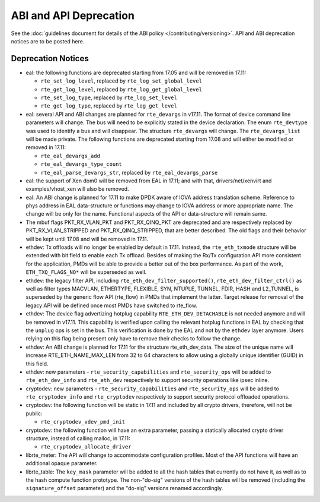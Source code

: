 ABI and API Deprecation
=======================

See the :doc:`guidelines document for details of the ABI policy </contributing/versioning>`.
API and ABI deprecation notices are to be posted here.


Deprecation Notices
-------------------

* eal: the following functions are deprecated starting from 17.05 and will
  be removed in 17.11:

  - ``rte_set_log_level``, replaced by ``rte_log_set_global_level``
  - ``rte_get_log_level``, replaced by ``rte_log_get_global_level``
  - ``rte_set_log_type``, replaced by ``rte_log_set_level``
  - ``rte_get_log_type``, replaced by ``rte_log_get_level``

* eal: several API and ABI changes are planned for ``rte_devargs`` in v17.11.
  The format of device command line parameters will change. The bus will need
  to be explicitly stated in the device declaration. The enum ``rte_devtype``
  was used to identify a bus and will disappear.
  The structure ``rte_devargs`` will change.
  The ``rte_devargs_list`` will be made private.
  The following functions are deprecated starting from 17.08 and will either be
  modified or removed in 17.11:

  - ``rte_eal_devargs_add``
  - ``rte_eal_devargs_type_count``
  - ``rte_eal_parse_devargs_str``, replaced by ``rte_eal_devargs_parse``

* eal: the support of Xen dom0 will be removed from EAL in 17.11; and with
  that, drivers/net/xenvirt and examples/vhost_xen will also be removed.

* eal: An ABI change is planned for 17.11 to make DPDK aware of IOVA address
  translation scheme.
  Reference to phys address in EAL data-structure or functions may change to
  IOVA address or more appropriate name.
  The change will be only for the name.
  Functional aspects of the API or data-structure will remain same.

* The mbuf flags PKT_RX_VLAN_PKT and PKT_RX_QINQ_PKT are deprecated and
  are respectively replaced by PKT_RX_VLAN_STRIPPED and
  PKT_RX_QINQ_STRIPPED, that are better described. The old flags and
  their behavior will be kept until 17.08 and will be removed in 17.11.

* ethdev: Tx offloads will no longer be enabled by default in 17.11.
  Instead, the ``rte_eth_txmode`` structure will be extended with
  bit field to enable each Tx offload.
  Besides of making the Rx/Tx configuration API more consistent for the
  application, PMDs will be able to provide a better out of the box performance.
  As part of the work, ``ETH_TXQ_FLAGS_NO*`` will be superseded as well.

* ethdev: the legacy filter API, including
  ``rte_eth_dev_filter_supported()``, ``rte_eth_dev_filter_ctrl()`` as well
  as filter types MACVLAN, ETHERTYPE, FLEXIBLE, SYN, NTUPLE, TUNNEL, FDIR,
  HASH and L2_TUNNEL, is superseded by the generic flow API (rte_flow) in
  PMDs that implement the latter.
  Target release for removal of the legacy API will be defined once most
  PMDs have switched to rte_flow.

* ethdev: The device flag advertizing hotplug capability
  ``RTE_ETH_DEV_DETACHABLE`` is not needed anymore and will be removed in
  v17.11.
  This capability is verified upon calling the relevant hotplug functions in EAL
  by checking that the ``unplug`` ops is set in the bus. This verification is
  done by the EAL and not by the ``ethdev`` layer anymore. Users relying on this
  flag being present only have to remove their checks to follow the change.

* ethdev: An ABI change is planned for 17.11 for the structure rte_eth_dev_data.
  The size of the unique name will increase RTE_ETH_NAME_MAX_LEN from 32 to
  64 characters to allow using a globally unique identifier (GUID) in this field.

* ethdev: new parameters - ``rte_security_capabilities`` and
  ``rte_security_ops`` will be added to ``rte_eth_dev_info`` and
  ``rte_eth_dev`` respectively  to support security operations like
  ipsec inline.

* cryptodev: new parameters - ``rte_security_capabilities`` and
  ``rte_security_ops`` will be added to ``rte_cryptodev_info`` and
  ``rte_cryptodev`` respectively to support security protocol offloaded
  operations.

* cryptodev: the following function will be static in 17.11 and included
  by all crypto drivers, therefore, will not be public:

  - ``rte_cryptodev_vdev_pmd_init``

* cryptodev: the following function will have an extra parameter, passing a
  statically allocated crypto driver structure, instead of calling malloc,
  in 17.11:

  - ``rte_cryptodev_allocate_driver``

* librte_meter: The API will change to accommodate configuration profiles.
  Most of the API functions will have an additional opaque parameter.

* librte_table: The ``key_mask`` parameter will be added to all the hash tables
  that currently do not have it, as well as to the hash compute function prototype.
  The non-"do-sig" versions of the hash tables will be removed
  (including the ``signature_offset`` parameter)
  and the "do-sig" versions renamed accordingly.
